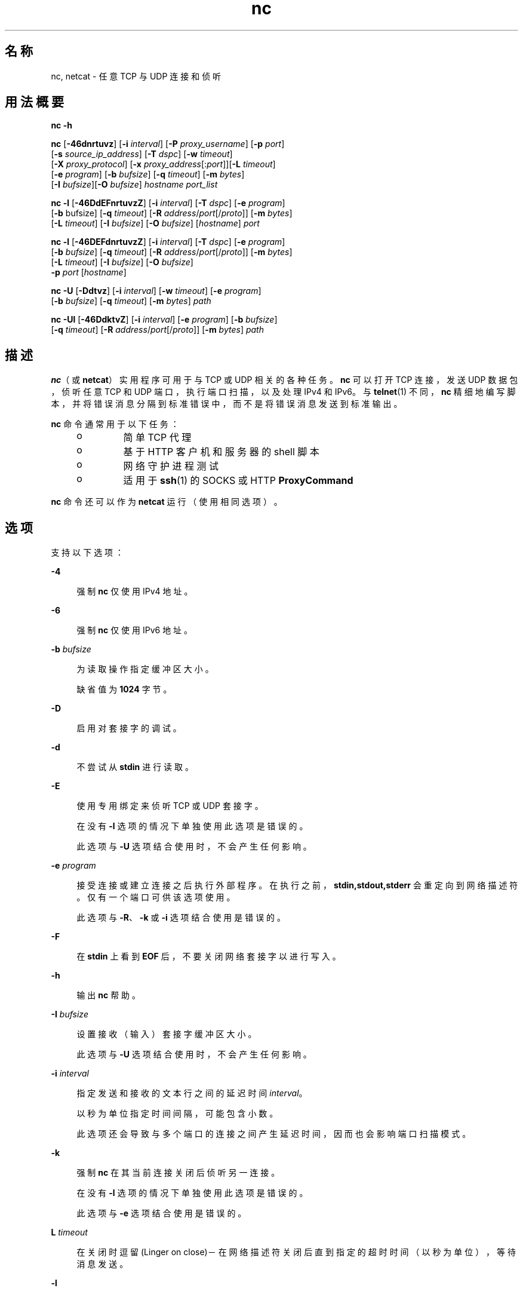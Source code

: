 '\" te
.\" Copyright (c) 1996 David Sacerdote. All rights reserved.
.\" Redistribution and use in source and binary forms, with or without modification, are permitted provided that the following conditions are met: 1. 源代码的再分发，必须保留上述的版权声明、这几条许可条件细目，和下面的免责声明。2. 二进制形式的再分发，必须在随同提供的文档和/或其他材料中，复制上述的版权声明、这几条许可条件细目，和下面的免责声明。3. 在没有预先获得明确书面许可的情况下，不得以原作者的名义来签署或促销基于本软件开发的产品。本软件由作者"按原样"提供，不承担任何明示或暗示的担保，包括但不限于对适销性或特定用途适用性的暗示担保。在任何情况下，对于使用本软件造成的任何直接的、间接的、偶然的、特殊的、惩罚性的或后果性的损害（包括但不限于，替代商品或服务的采购；使用价值的丧失，数据丢失或利润损失；业务中断），无论此类损害是如何造成的，基于何种责任推断，是否属于合同范畴、严格赔偿责任或民事侵权行为（包括疏忽和其他原因），即使预先被告知此类损害可能发生，作者均不承担任何责任。
.\" 部分版权所有 (c) 2009，2011，Oracle 和/或其附属公司。保留所有权利。
.TH nc 1 "2011 年 6 月 9 日" "SunOS 5.11" "用户命令"
.SH 名称
nc, netcat \- 任意 TCP 与 UDP 连接和侦听
.SH 用法概要
.LP
.nf
\fBnc\fR \fB-h\fR
.fi

.LP
.nf
\fBnc\fR [\fB-46dnrtuvz\fR] [\fB-i\fR \fIinterval\fR] [\fB-P\fR \fIproxy_username\fR] [\fB-p\fR \fIport\fR] 
   [\fB-s\fR \fIsource_ip_address\fR] [\fB-T\fR \fIdspc\fR] [\fB-w\fR \fItimeout\fR]
   [\fB-X\fR \fIproxy_protocol\fR] [\fB-x\fR \fIproxy_address\fR[:\fIport\fR]][\fB-L\fR \fItimeout\fR]
   [\fB-e\fR \fIprogram\fR] [\fB-b\fR \fIbufsize\fR] [\fB-q\fR \fItimeout\fR] [\fB-m\fR \fIbytes\fR]
   [\fB-I\fR \fIbufsize\fR][\fB-O\fR \fIbufsize\fR] \fIhostname\fR \fIport_list\fR
.fi

.LP
.nf
\fBnc\fR \fB-l\fR [\fB-46DdEFnrtuvzZ\fR] [\fB-i\fR \fIinterval\fR] [\fB-T\fR \fIdspc\fR] [\fB-e\fR \fIprogram\fR]
   [\fB-b\fR bufsize] [\fB-q\fR \fItimeout\fR] [\fB-R\fR \fIaddress\fR/\fIport\fR[/\fIproto\fR]] [\fB-m\fR \fIbytes\fR]
   [\fB-L\fR \fItimeout\fR] [\fB-I\fR \fIbufsize\fR] [\fB-O\fR \fIbufsize\fR] [\fIhostname\fR] \fIport\fR
.fi

.LP
.nf
\fBnc\fR \fB-l\fR [\fB-46DEFdnrtuvzZ\fR] [\fB-i\fR \fIinterval\fR] [\fB-T\fR \fIdspc\fR] [\fB-e\fR \fIprogram\fR]
   [\fB-b\fR \fIbufsize\fR] [\fB-q\fR \fItimeout\fR] [\fB-R\fR \fIaddress\fR/\fIport\fR[/\fIproto\fR]] [\fB-m\fR \fIbytes\fR]
   [\fB-L\fR \fItimeout\fR] [\fB-I\fR \fIbufsize\fR] [\fB-O\fR \fIbufsize\fR]
   \fB-p\fR \fIport\fR [\fIhostname\fR]
.fi

.LP
.nf
\fBnc\fR \fB-U\fR [\fB-Ddtvz\fR] [\fB-i\fR \fIinterval\fR] [\fB-w\fR \fItimeout\fR] [\fB-e\fR \fIprogram\fR]
   [\fB-b\fR \fIbufsize\fR] [\fB-q\fR \fItimeout\fR] [\fB-m\fR \fIbytes\fR] \fIpath\fR
.fi

.LP
.nf
\fBnc\fR \fB-Ul\fR [\fB-46DdktvZ\fR] [\fB-i\fR \fIinterval\fR]  [\fB-e\fR \fIprogram\fR] [\fB-b\fR \fIbufsize\fR]
   [\fB-q\fR \fItimeout\fR] [\fB-R\fR \fIaddress\fR/\fIport\fR[/\fIproto\fR]] [\fB-m\fR \fIbytes\fR] \fIpath\fR
.fi

.SH 描述
.sp
.LP
\fBnc\fR（或 \fBnetcat\fR）实用程序可用于与 TCP 或 UDP 相关的各种任务。\fBnc\fR 可以打开 TCP 连接，发送 UDP 数据包，侦听任意 TCP 和 UDP 端口，执行端口扫描，以及处理 IPv4 和 IPv6。与 \fBtelnet\fR(1) 不同，\fBnc\fR 精细地编写脚本，并将错误消息分隔到标准错误中，而不是将错误消息发送到标准输出。
.sp
.LP
\fBnc\fR 命令通常用于以下任务： 
.RS +4
.TP
.ie t \(bu
.el o
简单 TCP 代理
.RE
.RS +4
.TP
.ie t \(bu
.el o
基于 HTTP 客户机和服务器的 shell 脚本
.RE
.RS +4
.TP
.ie t \(bu
.el o
网络守护进程测试
.RE
.RS +4
.TP
.ie t \(bu
.el o
适用于 \fBssh\fR(1) 的 SOCKS 或 HTTP \fBProxyCommand\fR
.RE
.sp
.LP
\fBnc\fR 命令还可以作为 \fBnetcat\fR 运行（使用相同选项）。
.SH 选项
.sp
.LP
支持以下选项：
.sp
.ne 2
.mk
.na
\fB\fB-4\fR\fR
.ad
.sp .6
.RS 4n
强制 \fBnc\fR 仅使用 IPv4 地址。
.RE

.sp
.ne 2
.mk
.na
\fB\fB-6\fR\fR
.ad
.sp .6
.RS 4n
强制 \fBnc\fR 仅使用 IPv6 地址。
.RE

.sp
.ne 2
.mk
.na
\fB\fB-b\fR \fIbufsize\fR\fR
.ad
.sp .6
.RS 4n
为读取操作指定缓冲区大小。 
.sp
缺省值为 \fB1024\fR 字节。
.RE

.sp
.ne 2
.mk
.na
\fB\fB-D\fR\fR
.ad
.sp .6
.RS 4n
启用对套接字的调试。
.RE

.sp
.ne 2
.mk
.na
\fB\fB-d\fR\fR
.ad
.sp .6
.RS 4n
不尝试从 \fBstdin\fR 进行读取。
.RE

.sp
.ne 2
.mk
.na
\fB\fB-E\fR\fR
.ad
.sp .6
.RS 4n
使用专用绑定来侦听 TCP 或 UDP 套接字。 
.sp
在没有 \fB-l\fR 选项的情况下单独使用此选项是错误的。 
.sp
此选项与 \fB-U\fR 选项结合使用时，不会产生任何影响。
.RE

.sp
.ne 2
.mk
.na
\fB\fB-e\fR \fIprogram\fR\fR
.ad
.sp .6
.RS 4n
接受连接或建立连接之后执行外部程序。在执行之前，\fBstdin,stdout,stderr\fR 会重定向到网络描述符。仅有一个端口可供该选项使用。 
.sp
此选项与 \fB-R\fR、\fB-k\fR 或 \fB-i\fR 选项结合使用是错误的。
.RE

.sp
.ne 2
.mk
.na
\fB\fB-F\fR\fR
.ad
.sp .6
.RS 4n
在 \fBstdin\fR 上看到 \fBEOF\fR 后，不要关闭网络套接字以进行写入。
.RE

.sp
.ne 2
.mk
.na
\fB\fB-h\fR\fR
.ad
.sp .6
.RS 4n
输出 \fBnc\fR 帮助。
.RE

.sp
.ne 2
.mk
.na
\fB\fB-I\fR \fIbufsize\fR\fR
.ad
.sp .6
.RS 4n
设置接收（输入）套接字缓冲区大小。 
.sp
此选项与 \fB-U\fR 选项结合使用时，不会产生任何影响。
.RE

.sp
.ne 2
.mk
.na
\fB\fB-i\fR \fIinterval\fR\fR
.ad
.sp .6
.RS 4n
指定发送和接收的文本行之间的延迟时间 \fIinterval\fR。 
.sp
以秒为单位指定时间间隔，可能包含小数。
.sp
此选项还会导致与多个端口的连接之间产生延迟时间，因而也会影响端口扫描模式。 
.RE

.sp
.ne 2
.mk
.na
\fB\fB-k\fR\fR
.ad
.sp .6
.RS 4n
强制 \fBnc\fR 在其当前连接关闭后侦听另一连接。
.sp
在没有 \fB-l\fR 选项的情况下单独使用此选项是错误的。
.sp
此选项与 \fB-e\fR 选项结合使用是错误的。
.RE

.sp
.ne 2
.mk
.na
\fB\fBL\fR \fItimeout\fR\fR
.ad
.sp .6
.RS 4n
在关闭时逗留 (Linger on close)－在网络描述符关闭后直到指定的超时时间（以秒为单位），等待消息发送。
.RE

.sp
.ne 2
.mk
.na
\fB\fB-l\fR\fR
.ad
.sp .6
.RS 4n
侦听传入连接，而不是启动到远程主机的连接。 
.sp
此选项与 \fB-s\fR 或 \fB-z\fR 选项结合使用是错误的。
.sp
如果 \fB-l\fR 选项与通配符套接字（未指定任何 IP 地址或主机名）一起使用但不与 \fB-4\fR /\fB-6\fR 选项一起使用，则既可接受 IPv4 连接也可接受 IPv6 连接。
.RE

.sp
.ne 2
.mk
.na
\fB\fB-m\fR \fIbyte_count\fR\fR
.ad
.sp .6
.RS 4n
接收至少 \fBbyte_count\fR 字节后退出。当与 \fB-l\fR 选项结合使用时，\fBbyte_count\fR 会与从客户机接收的字节数进行比较。 
.sp
\fBbyte_count\fR 必须大于 \fB0\fR，而小于 \fBINT_MAX\fR。
.RE

.sp
.ne 2
.mk
.na
\fB\fB-N\fR \fIfile\fR\fR
.ad
.sp .6
.RS 4n
在 UDP 端口扫描模式下指定文件。此文件的内容用作每个发出的 UDP 包的有效载荷。 
.sp
在没有 \fB-u\fR 和 \fB-z\fR 选项的情况下单独使用此选项是错误的。
.RE

.sp
.ne 2
.mk
.na
\fB\fB-n\fR\fR
.ad
.sp .6
.RS 4n
不对任何地址、主机名或端口执行任何命名或服务查找操作。 
.sp
使用此选项意味着 \fIhostname\fR 和 \fIport\fR 参数被限制为数字值。
.sp
除了对参数施加限制外，与 \fB-v\fR 选项一起使用时，所有地址和端口都将以数字形式输出。此选项与 \fB-U\fR 选项结合使用时，不会产生任何影响。
.RE

.sp
.ne 2
.mk
.na
\fB\fB-O\fR \fIbufsize\fR\fR
.ad
.sp .6
.RS 4n
设置发送（输出）套接字缓冲区大小。 
.sp
此选项与 \fB-U\fR 选项结合使用时，不会产生任何影响。
.RE

.sp
.ne 2
.mk
.na
\fB\fB-P\fR \fIproxy_username\fR\fR
.ad
.sp .6
.RS 4n
指定提供给要求验证的代理服务器的一个用户名 (\fIproxy_username\fR)。如果未指定 \fIproxy_username\fR，则不会尝试进行验证。目前仅 \fBHTTP CONNECT\fR 代理支持代理验证。 
.sp
此选项与 \fB-l\fR 选项结合使用是错误的。
.RE

.sp
.ne 2
.mk
.na
\fB\fB-p\fR \fIport\fR\fR
.ad
.sp .6
.RS 4n
未与 \fB-l\fR 选项结合使用时，根据特权限制和可用性指定 \fBnc\fR 应使用的源端口。与 \fB-l\fR 选项结合使用时，设置侦听端口。 
.sp
仅当未指定全局端口参数时，此选项可与 \fB-l\fR 选项结合使用。
.RE

.sp
.ne 2
.mk
.na
\fB\fB-q\fR \fItimeout\fR\fR
.ad
.sp .6
.RS 4n
在 \fBstdin\fR 上接收到 \fBEOF\fR 后，等待指定的秒数，然后退出。
.RE

.sp
.ne 2
.mk
.na
\fB\fB-R\fR \fIaddr\fR/\fIport\fR[/\fIproto\fR]\fI\fR\fR
.ad
.sp .6
.RS 4n
对指定的 \fIhost\fR 和 \fIport\fR 执行端口重定向。 
.sp
接受连接后，\fBnc\fR 会连接到远程 \fIhost\fR/\fIport\fR，并在客户机与远程主机之间传递所有数据。重定向规范的 \fIproto\fR（协议）部分可以是 \fBtcp\fR 或 \fBudp\fR。如果未指定 \fIproto\fR，\fBredirector\fR 将使用与服务器相同的协议。
.sp
此选项与 \fB-z\fR 选项结合使用是错误的。
.RE

.sp
.ne 2
.mk
.na
\fB\fB-r\fR\fR
.ad
.sp .6
.RS 4n
在由 \fIport_list\fR 参数指定的所有端口中随机（而非按顺序）选择目标端口。 
.sp
此选项与 \fB-l\fR 选项结合使用是错误的。
.RE

.sp
.ne 2
.mk
.na
\fB\fB-s\fR \fIsource_ip_address\fR\fR
.ad
.sp .6
.RS 4n
指定用于发送数据包的接口的 IP。 
.sp
此选项与 \fB-l\fR 选项结合使用是错误的。
.RE

.sp
.ne 2
.mk
.na
\fB\fB-T\fR \fIdscp\fR\fR
.ad
.sp .6
.RS 4n
为连接指定区分服务代码点。 
.sp
对于 IPv4，此选项指定 IP 服务类型 (Type of Service, ToS) IP 标题字段，参数的有效值为字符串标记 \fBlowdelay\fR、\fBthroughput\fR、\fBreliability\fR 或前面带有 \fB0x\fR 的 8 位十六进制值。 
.sp
对于 IPv6（通信流量类），只能使用十六进制值。
.RE

.sp
.ne 2
.mk
.na
\fB\fB-t\fR\fR
.ad
.sp .6
.RS 4n
使 \fBnc\fR 将 \fIRFC 854\fR \fBDON'T\fR 和 \fBWON'T\fR 响应发送到 \fIRFC 854\fR \fBDO\fR 及 \fBWILL\fR 请求。这样就可以使用 \fBnc\fR 编写 \fBtelnet\fR 会话脚本。
.RE

.sp
.ne 2
.mk
.na
\fB\fB-U\fR\fR
.ad
.sp .6
.RS 4n
指定使用 Unix 域套接字。如果不与 \fB-l\fR、\fBnc\fR 一起指定此选项，则它将变成 \fBAF_UNIX\fR 客户机。如果与 \fB-l\fR 选项一起指定此选项，则会创建 \fBAF_UNIX\fR 服务器。 
.sp
使用此选项要求必须向 \fBnc\fR 提供单个有效的 Unix 域路径参数，而不是提供主机名或端口。
.RE

.sp
.ne 2
.mk
.na
\fB\fB-u\fR\fR
.ad
.sp .6
.RS 4n
使用 UDP，而不是缺省选项 TCP。
.RE

.sp
.ne 2
.mk
.na
\fB\fB-v\fR\fR
.ad
.sp .6
.RS 4n
指定详细输出。
.RE

.sp
.ne 2
.mk
.na
\fB\fB-w\fR \fItimeout\fR\fR
.ad
.sp .6
.RS 4n
如果连接和 \fBstdin\fR 空闲超过了 \fItimeout\fR 秒，则无提示地关闭连接。
.sp
缺省设置是没有超时。
.sp
此选项对客户机模式下的连接建立阶段或服务器模式下的等待连接过程没有任何影响。
.RE

.sp
.ne 2
.mk
.na
\fB\fB-X\fR \fIproxy_protocol\fR\fR
.ad
.sp .6
.RS 4n
与代理服务器通信时，使用该指定协议。受支持的协议为 \fB4\fR (\fBSOCKS v.4\fR)、\fB5\fR (\fBSOCKS v.5\fR) 和 \fBconnect\fR（\fBHTTP\fR 代理）。如果未指定协议，则使用 \fBSOCKS v. 5\fR。 
.sp
此选项与 \fB-l\fR 选项结合使用是错误的。
.RE

.sp
.ne 2
.mk
.na
\fB\fB-x\fR \fIproxy_address\fR[:\fIport\fR]\fR
.ad
.sp .6
.RS 4n
使用 \fIproxy_address\fR 和 \fIport\fR 上的代理请求到 \fIhostname\fR 的连接。如果未指定 \fIport\fR，则使用代理协议的已知端口（\fBSOCKS\fR 为 \fB1080\fR，\fBHTTP\fR 为 \fB3128\fR）。 
.sp
此选项与 \fB-l\fR 选项结合使用是错误的。
.sp
此选项不适用于 IPv6 地址的数字表示形式。
.RE

.sp
.ne 2
.mk
.na
\fB\fB-Z\fR\fR
.ad
.sp .6
.RS 4n
在侦听模式下，使用 \fBSO_ALLZONES\fR 套接字选项绑定到所有区域中的地址/端口。 
.sp
此选项需要 \fBSYS_NET_CONFIG\fR 特权。
.RE

.sp
.ne 2
.mk
.na
\fB\fB-z\fR\fR
.ad
.sp .6
.RS 4n
执行端口扫描。对于 TCP 端口（缺省），尝试在不发送数据的情况下执行连接扫描（完整三路信号握手）。对于 UDP (\fB-u\fR)，缺省情况下会发送空 UDP 包。要指定 UDP 有效载荷，可以使用 \fB-N\fR 选项。 
.sp
UDP 扫描模式具有估计能力，如果它没有接收到否定响应（"ICMP Destination Port Unreachable"（无法访问 ICMP 目标端口）消息），它会考虑打开一个端口。对于这种模式，使用 \fB-w\fR 选项设置的超时时间将用来等待来自远程节点的 ICMP 消息或数据。通过 \fB-v\fR，接收到的任何数据都会作为十六进制字节转储到 \fBstderr\fR。  
.sp
由于大多数操作系统会限制发送 ICMP 消息（以响应输入包）的速率，所以有必要在执行 UDP 扫描时使用 \fB-i\fR，否则结果会不可靠。
.sp
此选项与 \fB-l\fR 选项结合使用是错误的。
.RE

.SH 操作数
.sp
.LP
支持下列操作数：
.sp
.ne 2
.mk
.na
\fB\fIhostname\fR\fR
.ad
.RS 13n
.rt  
指定主机名。 
.sp
\fIhostname\fR 可以是数字 IP 地址或者符号主机名（除非已指定 \fB-n\fR 选项）。 
.sp
通常，除非已指定 \fB-l\fR 选项或者使用了 \fB-U\fR（在此情况下，参数是一个路径），否则必须指定 \fIhostname\fR。如果随 \fB-l\fR 选项指定了 \fIhostname\fR 参数，则还必须给定 \fIport\fR 参数，并且 \fBnc\fR 会尝试绑定到该地址和端口。如果没有随 \fB-l\fR 选项指定 \fIhostname\fR 参数，则 \fBnc\fR 会尝试在给定 \fIport\fR 的通配符套接字上侦听。
.RE

.sp
.ne 2
.mk
.na
\fB\fIpath\fR\fR
.ad
.RS 13n
.rt  
指定路径名。
.RE

.sp
.ne 2
.mk
.na
\fB\fIport\fR\fR
.ad
.br
.na
\fB\fIport_list\fR\fR
.ad
.RS 13n
.rt  
指定端口。
.sp
\fIport_list\fR 可以指定为单个整数、范围或两者的组合。请以 \fInn-mm\fR 形式指定范围。\fIport_list\fR 至少必须有一个成员，但可以有多个以逗号分隔的端口/范围。
.sp
通常，除非已指定 \fB-U\fR 选项（在此情况下，必须指定 Unix 域套接字路径，而不指定 \fIhostname\fR），否则必须指定目标端口。
.sp
将包含多个端口的端口列表与 -e 选项结合使用是错误的。
.RE

.SH 用法
.SS "客户机/服务器模型"
.sp
.LP
使用 \fBnc\fR 构建最基本的客户机/服务器模型非常简单。在一个控制台上，启动在特定端口上侦听连接的 \fBnc\fR。例如，命令:
.sp
.in +2
.nf
$ nc -l 1234
.fi
.in -2
.sp

.sp
.LP
在端口 \fB1234\fR 上侦听连接。在另一个控制台上（或另一台计算机上），连接到 \fBnc\fR 正在侦听的计算机和端口： 
.sp
.in +2
.nf
$ nc 127.0.0.1 1234
.fi
.in -2
.sp

.sp
.LP
现在端口之间应当有一个连接。在第二个控制台上键入的任何内容都将串联到第一个控制台，反之亦然。在连接建立后，\fBnc\fR 不会真正关心哪一端用作\fB服务器\fR，哪一端用作\fB客户机\fR。可使用 \fBEOF\fR (Ctrl/d) 终止连接。 
.SS "数据传输"
.sp
.LP
可以对上一部分中的示例进行扩展，以构建基本的数据传送模型。在连接的一端输入的任何信息都将输出到连接的另一端，并且可以轻松捕获输入和输出，以便模仿文件传送。 
.sp
.LP
通过使用 \fBnc\fR 启动在特定端口上的侦听，并将输出捕获到一个文件中： 
.sp
.in +2
.nf
$ nc -l 1234 > filename.out
.fi
.in -2
.sp

.sp
.LP
使用另一台计算机，连接到正在侦听的 \fBnc\fR 进程，向其馈送要传送的文件： 
.sp
.in +2
.nf
$ nc host.example.com 1234 < filename.in
.fi
.in -2
.sp

.sp
.LP
完成文件传送后，连接将自动关闭。
.SS "与服务器通信"
.sp
.LP
有时，通过\fB手工\fR（而不是通过用户界面）与服务器进行通信非常有用。当可能需要验证服务器正在发送什么数据来响应客户机发出的命令时，它可以帮助排除故障。 
.sp
.LP
例如，要检索某个 Web 站点的主页：
.sp
.in +2
.nf
$ echo -n "GET / HTTP/1.0\er\en\er\en" | nc host.example.com 80
.fi
.in -2
.sp

.sp
.LP
这也将显示 Web 服务器发送的标头。如果需要，可以使用 \fBsed\fR(1) 等工具过滤这些标头。 
.sp
.LP
如果用户了解服务器要求的请求格式，可以构造更为复杂的示例。再如，可使用以下方法将电子邮件提交到 SMTP 服务器：
.sp
.in +2
.nf
$ nc localhost 25 << EOF
HELO host.example.com
MAIL FROM: <user@host.example.com
RCTP TO: <user2@host.example.com
DATA
Body of email.
\&.
QUIT
EOF
.fi
.in -2
.sp

.SS "端口扫描"
.sp
.LP
知道目标计算机上哪些端口是打开的并正在运行服务可能非常有用。可以使用 \fB-z\fR 标志来指示 \fBnc\fR 报告打开的端口，而不是启动连接。 
.sp
.LP
在此示例中：
.sp
.in +2
.nf
$ nc -z host.example.com 20-30
Connection to host.example.com 22 port [tcp/ssh] succeeded!
Connection to host.example.com 25 port [tcp/smtp] succeeded!
.fi
.in -2
.sp

.sp
.LP
指定了端口范围以将搜索限制在端口 20 至 30 之间。 
.sp
.LP
此外，了解正在运行的服务器软件及版本可能非常有用。该信息通常包含在问候标题内。要检索这些问候标题，首先需要建立连接，然后检索标题，之后断开连接。此操作可通过使用 \fB-w\fR 标志指定较小的超时，或者通过向服务器发出 \fBQUIT\fR 命令来实现。 
.sp
.in +2
.nf
$ echo "QUIT" | nc host.example.com 20-30
SSH-2.0-Sun_SSH_1.1
Protocol mismatch.
220 host.example.com IMS SMTP Receiver Version 0.84 Ready
.fi
.in -2
.sp

.SS "\fBinetd\fR 功能"
.sp
.LP
可能的用途之一是使用 \fBinetd\fR(1M) 创建简单的服务。 
.sp
.LP
以下示例创建了一个从主机 \fBrealwww\fR 上的 TCP 端口 8080 到端口 80 的重定向： 
.sp
.in +2
.nf
# cat << EOF >> /etc/services
wwwredir    8080/tcp    # WWW redirect
EOF
# cat << EOF > /tmp/wwwredir.conf
wwwredir stream tcp nowait nobody /usr/bin/nc /usr/bin/nc -w 3 realwww 80
EOF
# inetconv -i /tmp/wwwredir.conf
wwwredir -> /var/svc/manifest/network/wwwredir-tcp.xml
Importing wwwredir-tcp.xml ...Done
# inetadm -l wwwredir/tcp
SCOPE    NAME=VALUE
name="wwwredir"
endpoint_type="stream"
proto="tcp"
isrpc=FALSE
wait=FALSE
exec="/usr/bin/nc -w 3 realwww 80"
arg0="/usr/bin/nc"
user="nobody"
default  bind_addr=""
default  bind_fail_max=-1
default  bind_fail_interval=-1
default  max_con_rate=-1
default  max_copies=-1
default  con_rate_offline=-1
default  failrate_cnt=40
default  failrate_interval=60
default  inherit_env=TRUE
default  tcp_trace=TRUE
default  tcp_wrappers=FALSE
.fi
.in -2
.sp

.SS "权限"
.sp
.LP
要绑定到特权端口号，需要向 \fBnc\fR 授予 \fBnet_privaddr\fR 特权。如果配置了 Solaris Trusted Extensions，并且 \fBnc\fR 应侦听的端口被配置为多级端口，则 \fBnc\fR 还需要具有 \fBnet_bindmlp\fR 特权。
.sp
.LP
通过在 \fBuser_attr\fR(4) 中在帐户的缺省特权集中指定这些特权，可以直接将它们分配给用户或角色。但是，这意味着该用户或角色启动的所有应用程序都拥有这些附加特权。要仅在调用 \fBnc\fR 时授予 \fBprivileges\fR(5)，建议创建并分配一个 \fBrbac\fR(5) 权限配置文件。有关其他信息，请参见\fB示例\fR。
.SH 示例
.LP
\fB示例 1 \fR使用 \fBnc\fR
.sp
.LP
打开到 \fBhost.example.com\fR 的端口 \fB42\fR 的 TCP 连接，使用端口 \fB3141\fR 作为源端口，超时为 \fB5\fR 秒：

.sp
.in +2
.nf
$ nc -p 3141 -w 5 host.example.com 42
.fi
.in -2
.sp

.sp
.LP
打开到 \fBhost.example.com\fR 的端口 \fB53\fR 的 UDP 连接：

.sp
.in +2
.nf
$ nc -u host.example.com 53
.fi
.in -2
.sp

.sp
.LP
打开到 \fBhost.example.com\fR 的端口 42 的 TCP 连接，使用 \fB10.1.2.3\fR 作为连接的本地端的 IP：

.sp
.in +2
.nf
$ nc -s 10.1.2.3 host.example.com 42
.fi
.in -2
.sp

.sp
.LP
将一个包含端口和端口范围的列表用于针对各种端口的端口扫描：

.sp
.in +2
.nf
$ nc -z host.example.com 21-25,53,80,110-120,443
.fi
.in -2
.sp

.sp
.LP
在某个 Unix 域套接字上创建连接并侦听：

.sp
.in +2
.nf
$ nc -lU /var/tmp/dsocket
.fi
.in -2
.sp

.sp
.LP
在关联端口为 \fB8888\fR 的 UDP 套接字上创建连接并侦听：

.sp
.in +2
.nf
$ nc -u -l -p 8888
.fi
.in -2
.sp

.sp
.LP
这等效于：

.sp
.in +2
.nf
$ nc -u -l 8888
.fi
.in -2
.sp

.sp
.LP
在关联端口为 \fB2222\fR 的 TCP 套接字上创建连接并侦听，并且只绑定到地址 \fB127.0.0.1\fR：

.sp
.in +2
.nf
$ nc -l 127.0.0.1 2222
.fi
.in -2
.sp

.sp
.LP
通过将逗留 (linger) 选项和超时时间设置为 \fB0\fR，连接到 TCP 端口、发送一些数据然后终止与 TCP RST 段的连接（而不是传统的 TCP 关闭握手）：

.sp
.in +2
.nf
$ echo "foo" | nc -L 0 host.example.com 22
.fi
.in -2
.sp

.sp
.LP
从本地端口 \fB4545\fR 对主机 \fBhost.example.com\fR 上的端口 \fB22\fR 执行端口重定向：

.sp
.in +2
.nf
$ nc -R host.example.com/22 -l 4545
.fi
.in -2
.sp

.sp
.LP
在这之后，应该可以运行 \fBssh\fR(1) 客户机并连接到 \fBhost.example.com\fR（使用运行上述命令的 \fBhost redir.example.com\fR）：

.sp
.in +2
.nf
$ ssh -oStrictHostKeyChecking=no -p 4545 redir.example.com
.fi
.in -2
.sp

.sp
.LP
还可以让 \fBnc\fR 侦听 TCP 端口并将 TCP 数据流转换为 UDP（反之亦然）：

.sp
.in +2
.nf
$ nc -R host.example.com/53/udp -l 4666
.fi
.in -2
.sp

.sp
.LP
使用 \fB10.2.3.4\fR 的端口 \fB8080\fR 上的 HTTP 代理连接到 \fBhost.example.com\fR 的端口 \fB42\fR。\fBssh\fR(1)也可使用此示例。有关更多信息，请参见 \fBssh_config\fR(4) 中的 \fBProxyCommand\fR 指令。

.sp
.in +2
.nf
$ nc -x10.2.3.4:8080 -Xconnect host.example.com 42
.fi
.in -2
.sp

.sp
.LP
还是同一示例，这一次如果代理要求验证，则使用用户名 \fBruser\fR 来支持代理验证：

.sp
.in +2
.nf
$ nc -x10.2.3.4:8080 -Xconnect -Pruser host.example.com 42
.fi
.in -2
.sp

.sp
.LP
可以按类似如下方式有效地完成基本的 UDP 端口扫描：

.sp
.in +2
.nf
$ nc -z -w 3 -u -i 0.5 host.example.com 11-100
.fi
.in -2
.sp

.sp
.LP
在每 2 个端口之间，将暂停 0.5 秒（从而规避 ICMP 消息速率限制）并最多等待 3 秒以接收回复。如果没有接收到回复，端口可能会打开。

.sp
.LP
要作为具有附加特权的用户或角色（例如缺省的 \fBroot\fR 帐户）使用最可能小的特权集运行 \fBnc\fR，还可以使用 \fBppriv\fR(1) 来调用它。例如，将其限制为仅以绑定到某个特权端口的特权运行：

.sp
.in +2
.nf
$ ppriv -e -sA=basic,!file_link_any,!proc_exec,!proc_fork,\e
!proc_info,!proc_session,net_privaddr nc -l 42
.fi
.in -2
.sp

.sp
.LP
要允许用户或角色仅以 \fBnet_privaddr\fR 特权使用 \fBnc\fR，则需要创建一个权限配置文件。

.sp
.in +2
.nf
/etc/security/exec_attr
Netcat privileged:solaris:cmd:::/usr/bin/nc:privs=net_privaddr

/etc/security/prof_attr
Netcat privileged:::Allow nc to bind to privileged ports:help=None.html
.fi
.in -2
.sp

.sp
.LP
使用 \fBuser_attr\fR(4) 分配该权限配置文件以允许用户或角色运行 \fBnc\fR，从而允许其在任何端口上侦听。要允许用户或角色使用 \fBnc\fR 仅在特定端口上侦听，则应在权限配置文件中指定一个包装脚本：

.sp
.in +2
.nf
/etc/security/exec_attr
Netcat restricted:solaris:cmd:::/usr/bin/nc-restricted:privs=net_privaddr

/etc/security/prof_attr
Netcat restricted:::Allow nc to bind to privileged ports:help=None.html
.fi
.in -2
.sp

.sp
.LP
并且编写一个用以限制许可选项的 shell 脚本，例如，编写一个只允许在 \fB42\fR 和 \fB64\fR 之间的端口（不含两者）上绑定的脚本：

.sp
.in +2
.nf
/usr/bin/nc-restricted:

#!/bin/sh
[ $# -eq 1 ] && [ $1 -gt 42 -a $1 -lt 64 ] && /usr/bin/nc -l -p "$1"
.fi
.in -2
.sp

.sp
.LP
当用户或角色通过配置文件 shell 使用该包装脚本调用 \fBnc\fR 时，这将授予额外的特权。请参见 \fBpfsh\fR(1)、\fBpfksh\fR(1)、\fBpfcsh\fR(1) 和 \fBpfexec\fR(1)。

.sp
.LP
直接调用 \fBnc\fR 时不会以附加特权运行它，在不使用 \fBpfexec\fR 或配置文件 shell 的情况下调用该脚本时也是如此。

.SH 属性
.sp
.LP
有关下列属性的描述，请参见 \fBattributes\fR(5)：
.sp

.sp
.TS
tab() box;
cw(2.75i) |cw(2.75i) 
lw(2.75i) |lw(2.75i) 
.
属性类型属性值
_
可用性network/netcat
_
接口稳定性请参见下文。
.TE

.sp
.LP
数据包名称是 "Committed"（已确定）。\fB-4\fR、\fB-6\fR、\fB-l\fR、\fB-n\fR、\fB-p\fR、\fB-u\fR 和 \fB-w\fR 选项及其参数（如果有），命令行语法是 "Committed"（已确定）。\fIname\fR 和 \fIport\fR 列表参数是 "Committed"（已确定）。端口范围语法是 "Uncommitted"（未确定）。所有其他命令行选项及其参数的接口稳定性级别是 "Uncommitted"（未确定）。 
.SH 另请参见
.sp
.LP
\fBcat\fR(1)、\fBpfcsh\fR(1)、\fBpfexec\fR(1)、\fBpfksh\fR(1)、\fBpfsh\fR(1)、\fBppriv\fR(1)、\fBsed\fR(1)、\fBssh\fR(1)、\fBtelnet\fR(1)、\fBinetadm\fR(1M)、\fBinetconv\fR(1M)、\fBinetd\fR(1M)、\fBssh_config\fR(4)、\fBuser_attr\fR(4)、\fBattributes\fR(5)、\fBprivileges\fR(5)、\fBrbac\fR(5)
.SH 作者
.sp
.LP
\fBnc\fR 的原始实现的作者是 Hobbit (\fBhobbit@avian.org\fR)。
.sp
.LP
Eric Jackson (\fBericj@monkey.org\fR) 重新编写了 \fBnc\fR，增加了对 IPv6 的支持。
.SH 附注
.sp
.LP
如果 \fBnc\fR 的实例正在侦听通配符套接字（无论指定的地址族如何），仍可以将其他 \fBnc\fR 进程绑定到具体 IP 地址并接受与该地址的连接。例如，通过运行以下进程：
.sp
.in +2
.nf
$ nc -4 -l 5656
.fi
.in -2
.sp

.sp
.LP
可以运行另一个 \fBnc\fR 进程，对特定 IP 地址和同一端口进行侦听：
.sp
.in +2
.nf
$ nc -4 -l 10.20.30.40 5656
.fi
.in -2
.sp

.sp
.LP
后一个进程接受与地址 \fB10.20.30.40\fR 以及端口 \fB5656\fR 的 TCP 连接，而前一个进程接受与端口 \fB5656\fR 以及不同地址的所有 TCP 连接。
.sp
.LP
此外，还可以通过绑定到 IPv4 通配符套接字从侦听通配符套接字（不指定地址族）的进程窃取 IPv4 连接。要禁止出现这种情况以及上述行为，可以使用 \fB-E\fR 选项。
